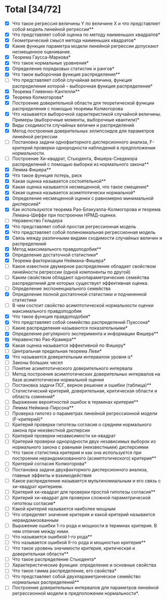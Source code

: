 * Total [34/72]
 - [X] Что такое регрессия величины Y по величине X и что представляет собой модель линейной регрессии**
 - [X] Что представляет собой оценка по методу наименьших квадратов*
 - [X] Геометрический смысл метода наименьших квадратов*
 - [X] Какие функции параметра модели линейной регрессии допускают несмещенное оценивание.
 - [X] Теорема Гаусса-Маркова*
 - [X] Что такое нормальные уравнения*
 - [X] Определение порядковых статистик и рангов*
 - [X] Что такое выборочная функция распределения**
 - [ ] Что представляет собой случайная величина, функция распределения которой – выборочная функция распределения*
 - [X] Теорема Гливенко-Кантелли**
 - [X] Теорема Колмогорова*
 - [X] Построение доверительной области для теоретической функции распределения с помощью теоремы Колмогорова
 - [X] Что называется выборочной характеристикой случайной величины. Примеры (выборочные моменты, выборочные квантили)*
 - [X] Виды сходимости случайных величин и распределений
 - [X] Метод построения доверительных эллипсоидов для параметров линейной регрессии
 - [ ] Постановка задачи однофакторного дисперсионного анализа, F-критерий проверки однородности наблюдений в предположении нормальности.
 - [ ] Построение Хи-квадрат, Стьюдента, Фишера-Снедекора распределений с помощью выборки из нормального закона**
 - [X] Лемма Фишера**
 - [X] Что такое функция потерь, риск
 - [X] Какая оценка называется состоятельной**
 - [X] Какая оценка называется несмещенной, что такое смещение*
 - [X] Какая оценка называется асимптотически нормальной*
 - [X] Определение несмещенной оценки с равномерно минимальной дисперсией*
 - [X] Как используются теорема Рао-Блэкуэлла-Колмогорова и теорема Лемана-Шеффе при построении НРМД-оценки.
 - [ ] Неравенство Гельдера
 - [X] Что представляет собой простая регрессионная модель
 - [X] Что представляет собой полиномиальная регрессионная модель
 - [X] Связь между различными видами сходимости случайных величин и распределений
 - [X] Метод максимального правдоподобия**
 - [X] Определение достаточной статистики*
 - [X] Теорема факторизации Неймана-Фишера*
 - [ ] Какое известное двумерное распределение обладает свойством линейности регрессии (одной компоненты по другой)
 - [ ] Каким свойством обладают однопараметрические семейства распределений для которых существует эффективная оценка.
 - [ ] Определение экспоненциального семейства
 - [X] Определение полной достаточной статистики и подчиненной статистики
 - [ ] В чем состоит свойство асимптотической нормальности оценки максимального правдоподобия
 - [X] Что такое функция правдоподобия*
 - [X] Что представляет собой семейство распределений Пуассона*
 - [ ] Какие распределения называются показательными*
 - [X] Определение регулярного эксперимента и информации Фишера**
 - [X] Неравенство Рао-Крамера**
 - [X] Какая оценка называется эффективной по Фишеру*
 - [ ] Центральная предельная теорема Леви*
 - [X] Что называется доверительным интервалом уровня α*
 - [ ] Законы больших чисел
 - [ ] Понятие асимптотического доверительного интервала
 - [ ] Метод построения асимптотических доверительных интервалов на базе асимптотически нормальной оценки
 - [ ] Постановка задачи ПСГ, верное решение и ошибки (таблица)**
 - [ ] Статистический критерий, доверительная, критическая области и область сомнений*
 - [ ] Выражение вероятностей ошибок в терминах критерия**
 - [ ] Лемма Неймана-Пирсона**
 - [ ] Проверка гипотез о параметрах линейной регрессионной модели (F-критерий)*
 - [ ] Критерий проверки гипотезы согласия о среднем нормального закона при неизвестной дисперсии
 - [ ] Критерий проверки независимости хи-квадрат
 - [ ] Критерий проверки однородности двух независимых выборок из нормального закона с равными (неизвестными) дисперсиями
 - [ ] Что такое статистика критерия и как она используется при построении нерандомизованного (асимптотического) критерия**
 - [ ] Критерий согласия Колмогорова*
 - [ ] Постановка задачи двухфакторного дисперсионного анализа, главные эффекты и взаимодействия
 - [ ] Какое распределение называется мультиномиальным и его связь с хи-квадрат критерием.
 - [ ] Критерий хи-квадрат для проверки простой гипотезы согласия**
 - [ ] Критерий хи-квадрат для проверки сложной параметрической гипотезы согласия*
 - [ ] Какой критерий называется наиболее мощным
 - [ ] Что определяет значение критерия и какой критерий называется нерандомизованным
 - [ ] Выражение ошибки 1-го рода и мощности в терминах критерия. В чем отличие между ними.
 - [ ] Что называется ошибкой I-го рода**
 - [ ] Что называется ошибкой II-го рода и мощностью критерия**
 - [ ] Что такое уровень значимости критерия, критическая и доверительная области**
 - [ ] Что такое распределение Стьюдента*
 - [ ] Характеристические функции: определение и основные свойства
 - [ ] Что такое гамма распределение, его свойства*
 - [ ] Что представляет собой двухпараметрическое семейство нормальных распределений**
 - [ ] Построение доверительных интервалов для параметров линейной регрессионной модели в предположении нормальности*.
